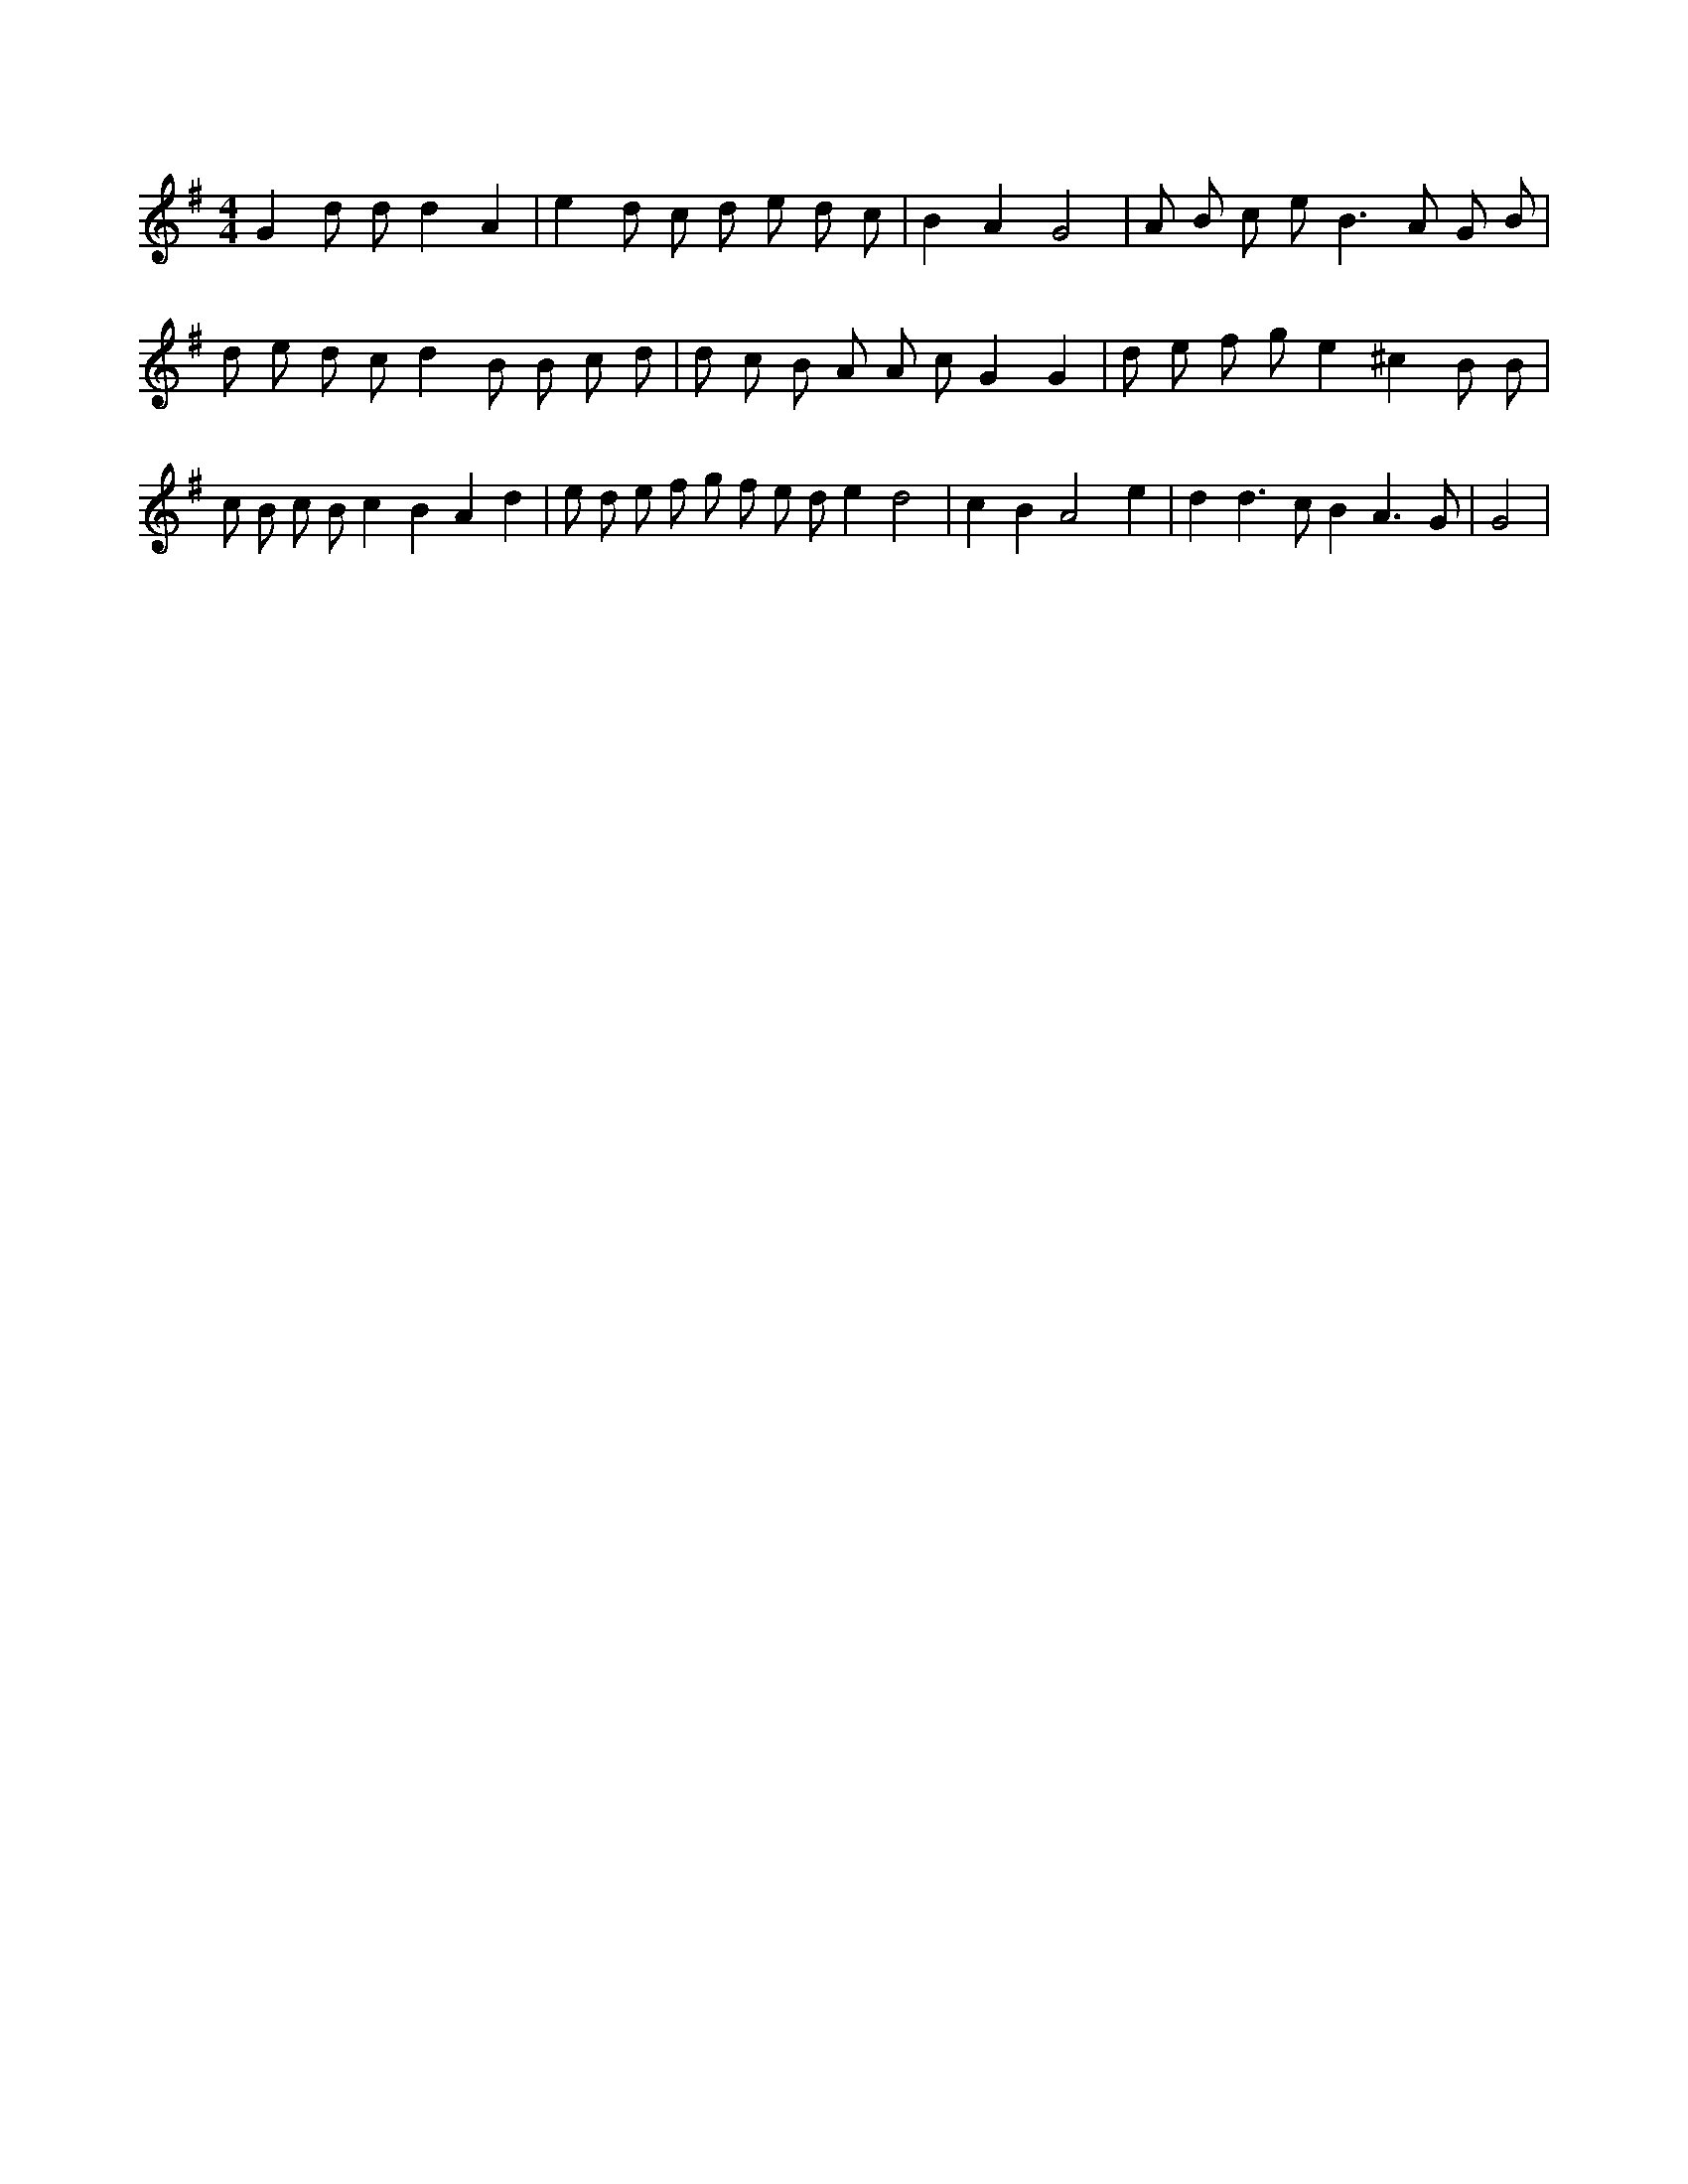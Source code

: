 X:577
L:1/8
M:4/4
K:Gclef
G2 d d d2 A2 | e2 d c d e d c | B2 A2 G4 | A B c e B2 > A2 G B | d e d c d2 B B c d | d c B A A c G2 G2 | d e f g e2 ^c2 B B | c B c B c2 B2 A2 d2 | e d e f g f e d e2 d4 | c2 B2 A4 e2 | d2 d2 > c2 B2 A3 G | G4 |
